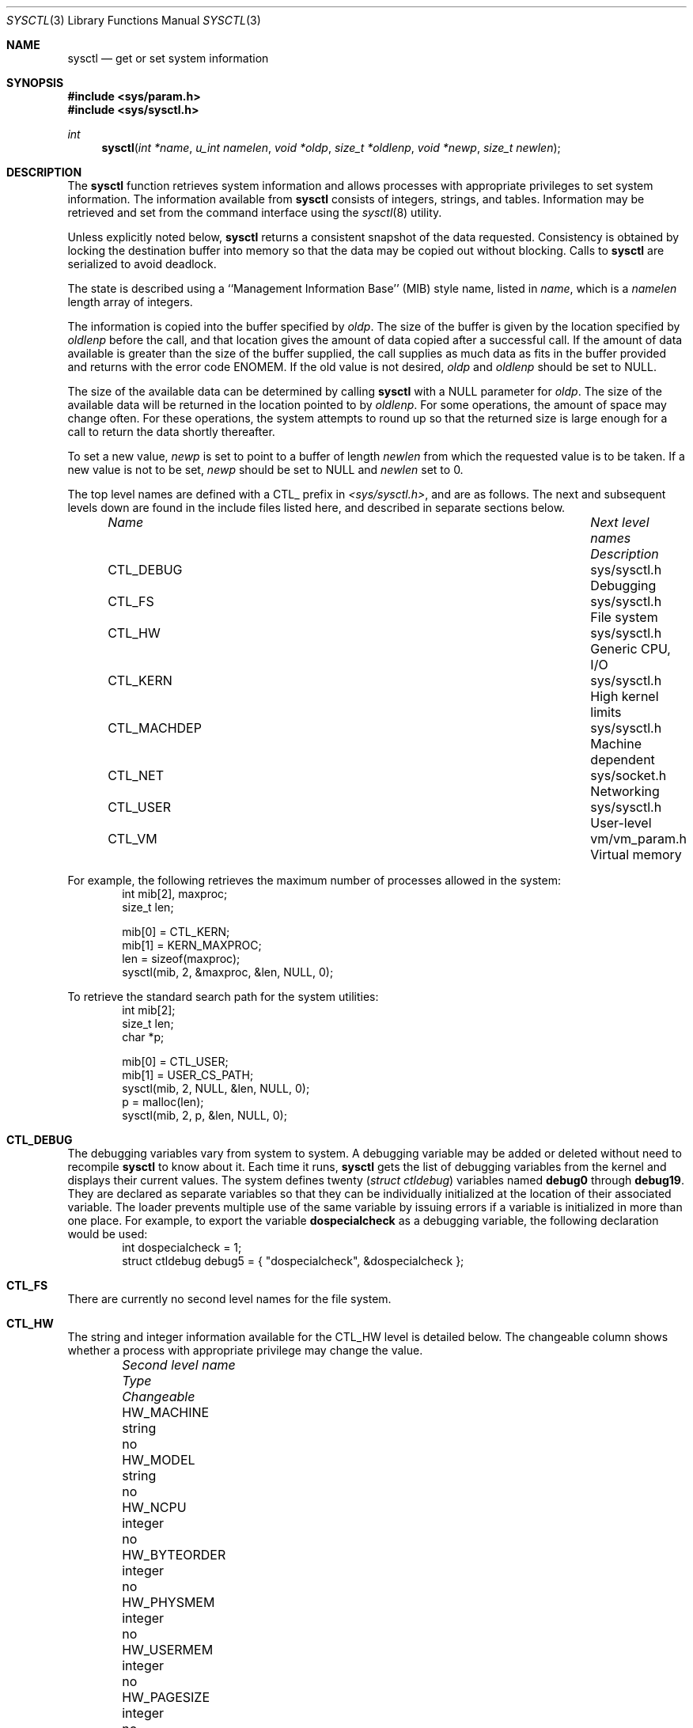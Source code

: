 .\"	$OpenBSD: src/lib/libc/gen/sysctl.3,v 1.7 1997/08/09 23:36:30 millert Exp $
.\"
.\" Copyright (c) 1993
.\"	The Regents of the University of California.  All rights reserved.
.\"
.\" Redistribution and use in source and binary forms, with or without
.\" modification, are permitted provided that the following conditions
.\" are met:
.\" 1. Redistributions of source code must retain the above copyright
.\"    notice, this list of conditions and the following disclaimer.
.\" 2. Redistributions in binary form must reproduce the above copyright
.\"    notice, this list of conditions and the following disclaimer in the
.\"    documentation and/or other materials provided with the distribution.
.\" 3. All advertising materials mentioning features or use of this software
.\"    must display the following acknowledgement:
.\"	This product includes software developed by the University of
.\"	California, Berkeley and its contributors.
.\" 4. Neither the name of the University nor the names of its contributors
.\"    may be used to endorse or promote products derived from this software
.\"    without specific prior written permission.
.\"
.\" THIS SOFTWARE IS PROVIDED BY THE REGENTS AND CONTRIBUTORS ``AS IS'' AND
.\" ANY EXPRESS OR IMPLIED WARRANTIES, INCLUDING, BUT NOT LIMITED TO, THE
.\" IMPLIED WARRANTIES OF MERCHANTABILITY AND FITNESS FOR A PARTICULAR PURPOSE
.\" ARE DISCLAIMED.  IN NO EVENT SHALL THE REGENTS OR CONTRIBUTORS BE LIABLE
.\" FOR ANY DIRECT, INDIRECT, INCIDENTAL, SPECIAL, EXEMPLARY, OR CONSEQUENTIAL
.\" DAMAGES (INCLUDING, BUT NOT LIMITED TO, PROCUREMENT OF SUBSTITUTE GOODS
.\" OR SERVICES; LOSS OF USE, DATA, OR PROFITS; OR BUSINESS INTERRUPTION)
.\" HOWEVER CAUSED AND ON ANY THEORY OF LIABILITY, WHETHER IN CONTRACT, STRICT
.\" LIABILITY, OR TORT (INCLUDING NEGLIGENCE OR OTHERWISE) ARISING IN ANY WAY
.\" OUT OF THE USE OF THIS SOFTWARE, EVEN IF ADVISED OF THE POSSIBILITY OF
.\" SUCH DAMAGE.
.\"
.Dd June, 4, 1993
.Dt SYSCTL 3
.Os
.Sh NAME
.Nm sysctl
.Nd get or set system information
.Sh SYNOPSIS
.Fd #include <sys/param.h>
.Fd #include <sys/sysctl.h>
.Ft int
.Fn sysctl "int *name" "u_int namelen" "void *oldp" "size_t *oldlenp" "void *newp" "size_t newlen"
.Sh DESCRIPTION
The
.Nm sysctl
function retrieves system information and allows processes with
appropriate privileges to set system information.
The information available from
.Nm sysctl
consists of integers, strings, and tables.
Information may be retrieved and set from the command interface
using the 
.Xr sysctl 8
utility.
.Pp
Unless explicitly noted below,
.Nm sysctl
returns a consistent snapshot of the data requested.
Consistency is obtained by locking the destination
buffer into memory so that the data may be copied out without blocking.
Calls to
.Nm sysctl
are serialized to avoid deadlock.
.Pp
The state is described using a ``Management Information Base'' (MIB)
style name, listed in
.Fa name ,
which is a
.Fa namelen
length array of integers.
.Pp
The information is copied into the buffer specified by
.Fa oldp .
The size of the buffer is given by the location specified by
.Fa oldlenp
before the call,
and that location gives the amount of data copied after a successful call.
If the amount of data available is greater
than the size of the buffer supplied,
the call supplies as much data as fits in the buffer provided
and returns with the error code ENOMEM.
If the old value is not desired,
.Fa oldp
and
.Fa oldlenp
should be set to NULL.
.Pp
The size of the available data can be determined by calling 
.Nm sysctl
with a NULL parameter for
.Fa oldp .
The size of the available data will be returned in the location pointed to by
.Fa oldlenp .
For some operations, the amount of space may change often.
For these operations,
the system attempts to round up so that the returned size is
large enough for a call to return the data shortly thereafter.
.Pp
To set a new value,
.Fa newp
is set to point to a buffer of length
.Fa newlen
from which the requested value is to be taken.
If a new value is not to be set,
.Fa newp
should be set to NULL and
.Fa newlen
set to 0.
.Pp
The top level names are defined with a CTL_ prefix in
.Pa <sys/sysctl.h> ,
and are as follows.
The next and subsequent levels down are found in the include files
listed here, and described in separate sections below.
.Pp
.Bl -column CTLXMACHDEPXXX "Next level namesXXXXXX" -offset indent
.It Sy Pa Name	Next level names	Description
.It CTL\_DEBUG	sys/sysctl.h	Debugging
.It CTL\_FS	sys/sysctl.h	File system
.It CTL\_HW	sys/sysctl.h	Generic CPU, I/O
.It CTL\_KERN	sys/sysctl.h	High kernel limits
.It CTL\_MACHDEP	sys/sysctl.h	Machine dependent
.It CTL\_NET	sys/socket.h	Networking
.It CTL\_USER	sys/sysctl.h	User-level
.It CTL\_VM	vm/vm_param.h	Virtual memory
.El
.Pp
For example, the following retrieves the maximum number of processes allowed
in the system:
.Bd -literal -offset indent -compact
int mib[2], maxproc;
size_t len;
.sp
mib[0] = CTL_KERN;
mib[1] = KERN_MAXPROC;
len = sizeof(maxproc);
sysctl(mib, 2, &maxproc, &len, NULL, 0);
.Ed
.sp
To retrieve the standard search path for the system utilities:
.Bd -literal -offset indent -compact
int mib[2];
size_t len;
char *p;
.sp
mib[0] = CTL_USER;
mib[1] = USER_CS_PATH;
sysctl(mib, 2, NULL, &len, NULL, 0);
p = malloc(len);
sysctl(mib, 2, p, &len, NULL, 0);
.Ed
.Sh CTL_DEBUG
The debugging variables vary from system to system.
A debugging variable may be added or deleted without need to recompile
.Nm sysctl
to know about it.
Each time it runs,
.Nm sysctl
gets the list of debugging variables from the kernel and
displays their current values.
The system defines twenty 
.Ns ( Va struct ctldebug )
variables named 
.Nm debug0
through
.Nm debug19 .
They are declared as separate variables so that they can be
individually initialized at the location of their associated variable.
The loader prevents multiple use of the same variable by issuing errors
if a variable is initialized in more than one place.
For example, to export the variable
.Nm dospecialcheck
as a debugging variable, the following declaration would be used:
.Bd -literal -offset indent -compact
int dospecialcheck = 1;
struct ctldebug debug5 = { "dospecialcheck", &dospecialcheck };
.Ed
.Sh CTL_FS
There are currently no second level names for the file system.
.Sh CTL_HW
The string and integer information available for the CTL_HW level
is detailed below.
The changeable column shows whether a process with appropriate
privilege may change the value.
.Bl -column "Second level nameXXXXXX" integerXXX -offset indent
.It Sy Pa Second level name	Type	Changeable
.It HW\_MACHINE	string	no
.It HW\_MODEL	string	no
.It HW\_NCPU	integer	no
.It HW\_BYTEORDER	integer	no
.It HW\_PHYSMEM	integer	no
.It HW\_USERMEM	integer	no
.It HW\_PAGESIZE	integer	no
.\".It HW\_DISKNAMES	integer	no
.\".It HW\_DISKSTATS	integer	no
.El
.Pp
.Bl -tag -width "123456"
.It Li HW_MACHINE
The machine class.
.It Li HW_MODEL
The machine model
.It Li HW_NCPU
The number of cpus.
.It Li HW_BYTEORDER
The byteorder (4,321, or 1,234).
.It Li HW_PHYSMEM
The bytes of physical memory.
.It Li HW_USERMEM
The bytes of non-kernel memory.
.It Li HW_PAGESIZE
The software page size.
.\".It Fa HW_DISKNAMES
.\".It Fa HW_DISKSTATS
.El
.Sh CTL_KERN
The string and integer information available for the CTL_KERN level
is detailed below.
The changeable column shows whether a process with appropriate
privilege may change the value.
The types of data currently available are process information,
system vnodes, the open file entries, routing table entries,
virtual memory statistics, load average history, and clock rate
information.
.Bl -column "KERNXCHOWNXRESTRICTEDXXX" "struct clockrateXXX" -offset indent
.It Sy Pa Second level name	Type	Changeable
.It KERN\_ARGMAX	integer	no
.It KERN\_BOOTTIME	struct timeval	no
.It KERN\_CHOWN\_RESTRICTED	integer	no
.It KERN\_CLOCKRATE	struct clockinfo	no
.It KERN\_DOMAINNAME	string	yes
.It KERN\_FILE	struct file	no
.It KERN\_HOSTID	integer	yes
.It KERN\_HOSTNAME	string	yes
.It KERN\_JOB\_CONTROL	integer	no
.It KERN\_LINK\_MAX	integer	no
.It KERN\_MAXFILES	integer	yes
.It KERN\_MAXPARTITIONS	integer	no
.It KERN\_MAXPROC	integer	yes
.It KERN\_MAXVNODES	integer	yes
.It KERN\_MAX\_CANON	integer	no
.It KERN\_MAX\_INPUT	integer	no
.It KERN\_NAME\_MAX	integer	no
.It KERN\_NGROUPS	integer	no
.It KERN\_NO\_TRUNC	integer	no
.It KERN\_OSRELEASE	string	no
.It KERN\_OSREV	integer	no
.It KERN\_OSTYPE	string	no
.It KERN\_PATH\_MAX	integer	no
.It KERN\_PIPE\_BUF	integer	no
.It KERN\_POSIX1	integer	no
.It KERN\_PROC	struct proc	no
.It KERN\_PROF	node	not applicable
.It KERN\_RAWPARTITION	integer	no
.It KERN\_SAVED\_IDS	integer	no
.It KERN\_SECURELVL	integer	raise only
.It KERN\_VDISABLE	integer	no
.It KERN\_VERSION	string	no
.It KERN\_VNODE	struct vnode	no
.El
.Pp
.Bl -tag -width "123456"
.It Li KERN_ARGMAX
The maximum bytes of argument to
.Xr exec 2 .
.It Li KERN_BOOTTIME
A
.Va struct timeval
structure is returned.
This structure contains the time that the system was booted.
.It Li KERN_CHOWN_RESTRICTED
Return 1 if appropriate privileges are required for the
.Xr chown 2
system call, otherwise 0.
.It Li KERN_CLOCKRATE
A
.Va struct clockinfo
structure is returned.
This structure contains the clock, statistics clock and profiling clock
frequencies, the number of micro-seconds per hz tick, and the clock
skew rate.
.It Li KERN_DOMAINNAME
Get or set the YP domain name.
.It Li KERN_FILE
Return the entire file table.
The returned data consists of a single
.Va struct filehead
followed by an array of
.Va struct file ,
whose size depends on the current number of such objects in the system.
.It Li KERN_HOSTID
Get or set the host id.
.It Li KERN_HOSTNAME
Get or set the hostname.
.It Li KERN_JOB_CONTROL
Return 1 if job control is available on this system, otherwise 0.
.It Li KERN_LINK_MAX
The maximum file link count.
.It Li KERN_MAXFILES
The maximum number of open files that may be open in the system.
.It Li KERN_MAXPARTITIONS
The maximum number of partitions allowed per disk.
.It Li KERN_MAXPROC
The maximum number of simultaneous processes the system will allow.
.It Li KERN_MAXVNODES
The maximum number of vnodes available on the system.
.It Li KERN_MAX_CANON
The maximum number of bytes in terminal canonical input line.
.It Li KERN_MAX_INPUT
The minimum maximum number of bytes for which space is available in
a terminal input queue.
.It Li KERN_NAME_MAX
The maximum number of bytes in a file name.
.It Li KERN_NGROUPS
The maximum number of supplemental groups.
.It Li KERN_NO_TRUNC
Return 1 if file names longer than KERN_NAME_MAX are truncated.
.It Li KERN_OSRELEASE
The system release string.
.It Li KERN_OSREV
The system revision number.
.It Li KERN_OSTYPE
The system type string.
.It Li KERN_PATH_MAX
The maximum number of bytes in a pathname.
.It Li KERN_PIPE_BUF
The maximum number of bytes which will be written atomically to a pipe.
.It Li KERN_POSIX1
The version of ISO/IEC 9945 (POSIX 1003.1) with which the system
attempts to comply.
.It Li KERN_PROC
Return the entire process table, or a subset of it.
An array of
.Va struct kinfo_proc
structures is returned,
whose size depends on the current number of such objects in the system.
The third and fourth level names are as follows:
.Bl -column "Third level nameXXXXXX" "Fourth level is:XXXXXX" -offset indent
.It Pa Third level name	Fourth level is:
.It KERN\_PROC\_ALL	None
.It KERN\_PROC\_PID	A process ID
.It KERN\_PROC\_PGRP	A process group
.It KERN\_PROC\_TTY	A tty device
.It KERN\_PROC\_UID	A user ID
.It KERN\_PROC\_RUID	A real user ID
.El
.It Li KERN_PROF
Return profiling information about the kernel.
If the kernel is not compiled for profiling,
attempts to retrieve any of the KERN_PROF values will
fail with EOPNOTSUPP.
The third level names for the string and integer profiling information 
is detailed below.
The changeable column shows whether a process with appropriate
privilege may change the value.
.Bl -column "GPROFXGMONPARAMXXX" "struct gmonparamXXX" -offset indent
.It Sy Pa Third level name	Type	Changeable
.It GPROF\_STATE	integer	yes
.It GPROF\_COUNT	u_short[\|]	yes
.It GPROF\_FROMS	u_short[\|]	yes
.It GPROF\_TOS	struct tostruct	yes
.It GPROF\_GMONPARAM	struct gmonparam	no
.El
.Pp
The variables are as follows:
.Bl -tag -width "123456"
.It Li GPROF_STATE
Returns GMON_PROF_ON or GMON_PROF_OFF to show that profiling
is running or stopped.
.It Li GPROF_COUNT
Array of statistical program counter counts.
.It Li GPROF_FROMS
Array indexed by program counter of call-from points.
.It Li GPROF_TOS
Array of
.Va struct tostruct
describing destination of calls and their counts.
.It Li GPROF_GMONPARAM
Structure giving the sizes of the above arrays.
.El
.It Li KERN_RAWPARTITION
The raw partition of a disk (a == 0).
.It Li KERN_SAVED_IDS
Returns 1 if saved set-group and saved set-user ID is available.
.It Li KERN_SECURELVL
The system security level.
This level may be raised by processes with appropriate privilege.
It may only be lowered by process 1.
.It Li KERN_VDISABLE
Returns the terminal character disabling value.
.It Li KERN_VERSION
The system version string.
.It Li KERN_VNODE
Return the entire vnode table.
Note, the vnode table is not necessarily a consistent snapshot of
the system.
The returned data consists of an array whose size depends on the
current number of such objects in the system.
Each element of the array contains the kernel address of a vnode
.Va struct vnode *
followed by the vnode itself
.Va struct vnode .
.El
.Sh CTL_MACHDEP
The set of variables defined is architecture dependent.
Most architectures define at least the following variables.
.Bl -column "CONSOLE_DEVICEXXX" "integerXXX" -offset indent
.It Sy Pa Second level name	Type	Changeable
.It Li CPU_CONSDEV	dev_t	no
.El
.Sh CTL_NET
The string and integer information available for the CTL_NET level
is detailed below.
The changeable column shows whether a process with appropriate
privilege may change the value.
.Bl -column "Second level nameXXXXXX" "routing messagesXXX" -offset indent
.It Sy Pa Second level name	Type	Changeable
.It PF\_ROUTE	routing messages	no
.It PF\_INET	internet values	yes
.El
.Pp
.Bl -tag -width "123456"
.It Li PF_ROUTE
Return the entire routing table or a subset of it.
The data is returned as a sequence of routing messages (see
.Xr route 4
for the header file, format and meaning).
The length of each message is contained in the message header.
.Pp
The third level name is a protocol number, which is currently always 0.
The fourth level name is an address family, which may be set to 0 to
select all address families.
The fifth and sixth level names are as follows:
.Bl -column "Fifth level nameXXXXXX" "Sixth level is:XXX" -offset indent
.It Pa Fifth level name	Sixth level is:
.It NET\_RT\_FLAGS	rtflags
.It NET\_RT\_DUMP	None
.It NET\_RT\_IFLIST	None
.El
.It Li PF_INET
Get or set various global information about the internet protocols.
The third level name is the protocol.
The fourth level name is the variable name.
The currently defined protocols and names are:
.Bl -column "Protocol nameXXXXXX" "Variable nameXXX" "integerXXX" -offset indent
.It Pa Protocol name	Variable name	Type	Changeable
.It ip	forwarding	integer	yes
.It ip	redirect	integer	yes
.It ip	ttl	integer	yes
.It icmp	maskrepl	integer	yes
.It tcp	rfc1323	integer	yes
.It tcp	baddynamic	array	yes
.It udp	checksum	integer	yes
.It udp	baddynamic	array	yes
.El
.Pp
The variables are as follows:
.Bl -tag -width "123456"
.It Li ip.forwarding
Returns 1 when IP forwarding is enabled for the host,
meaning that the host is acting as a router.
.It Li ip.redirect
Returns 1 when ICMP redirects may be sent by the host.
This option is ignored unless the host is routing IP packets,
and should normally be enabled on all systems.
.It Li ip.ttl
The maximum time-to-live (hop count) value for an IP packet sourced by
the system.
This value applies to normal transport protocols, not to ICMP.
.It Li icmp.maskrepl
Returns 1 if ICMP network mask requests are to be answered.
.It Li tcp.rfc1323
Returns 1 if RFC1323 extensions to TCP are enabled.
.It Li tcp.baddynamic
An array of
.Va in_port_t
is returned specifying the bitmask of TCP ports between 512
and 1023 inclusive that should not be allocated dynamically
by the kernel (ie: they must be bound specifically by port number).
.It Li udp.checksum
Returns 1 when UDP checksums are being computed and checked.
Disabling UDP checksums is strongly discouraged.
.It Li udp.baddynamic
Analogous to
.Va tcp.baddynamic
but for UDP sockets.
.El
.Sh CTL_USER
The string and integer information available for the CTL_USER level
is detailed below.
The changeable column shows whether a process with appropriate
privilege may change the value.
.Bl -column "USER_COLL_WEIGHTS_MAXXXX" "integerXXX" -offset indent
.It Sy Pa Second level name	Type	Changeable
.It USER\_BC\_BASE\_MAX	integer	no
.It USER\_BC\_DIM\_MAX	integer	no
.It USER\_BC\_SCALE\_MAX	integer	no
.It USER\_BC\_STRING\_MAX	integer	no
.It USER\_COLL\_WEIGHTS\_MAX	integer	no
.It USER\_CS\_PATH	string	no
.It USER\_EXPR\_NEST\_MAX	integer	no
.It USER\_LINE\_MAX	integer	no
.It USER\_POSIX2\_CHAR\_TERM	integer	no
.It USER\_POSIX2\_C\_BIND	integer	no
.It USER\_POSIX2\_C\_DEV	integer	no
.It USER\_POSIX2\_FORT\_DEV	integer	no
.It USER\_POSIX2\_FORT\_RUN	integer	no
.It USER\_POSIX2\_LOCALEDEF	integer	no
.It USER\_POSIX2\_SW\_DEV	integer	no
.It USER\_POSIX2\_UPE	integer	no
.It USER\_POSIX2\_VERSION	integer	no
.It USER\_RE\_DUP\_MAX	integer	no
.It USER\_STREAM\_MAX	integer	no
.It USER\_TZNAME\_MAX	integer	no
.El
.Bl -tag -width "123456"
.Pp
.It Li USER_BC_BASE_MAX
The maximum ibase/obase values in the
.Xr bc 1
utility.
.It Li USER_BC_DIM_MAX
The maximum array size in the
.Xr bc 1
utility.
.It Li USER_BC_SCALE_MAX
The maximum scale value in the
.Xr bc 1
utility.
.It Li USER_BC_STRING_MAX
The maximum string length in the
.Xr bc 1
utility.
.It Li USER_COLL_WEIGHTS_MAX
The maximum number of weights that can be assigned to any entry of
the LC_COLLATE order keyword in the locale definition file.
.It Li USER_CS_PATH
Return a value for the
.Ev PATH
environment variable that finds all the standard utilities.
.It Li USER_EXPR_NEST_MAX
The maximum number of expressions that can be nested within
parenthesis by the
.Xr expr 1
utility.
.It Li USER_LINE_MAX
The maximum length in bytes of a text-processing utility's input
line.
.It Li USER_POSIX2_CHAR_TERM
Return 1 if the system supports at least one terminal type capable of
all operations described in POSIX 1003.2, otherwise 0.
.It Li USER_POSIX2_C_BIND
Return 1 if the system's C-language development facilities support the
C-Language Bindings Option, otherwise 0.
.It Li USER_POSIX2_C_DEV
Return 1 if the system supports the C-Language Development Utilities Option,
otherwise 0.
.It Li USER_POSIX2_FORT_DEV
Return 1 if the system supports the FORTRAN Development Utilities Option,
otherwise 0.
.It Li USER_POSIX2_FORT_RUN
Return 1 if the system supports the FORTRAN Runtime Utilities Option,
otherwise 0.
.It Li USER_POSIX2_LOCALEDEF
Return 1 if the system supports the creation of locales, otherwise 0.
.It Li USER_POSIX2_SW_DEV
Return 1 if the system supports the Software Development Utilities Option,
otherwise 0.
.It Li USER_POSIX2_UPE
Return 1 if the system supports the User Portability Utilities Option,
otherwise 0.
.It Li USER_POSIX2_VERSION
The version of POSIX 1003.2 with which the system attempts to comply.
.It Li USER_RE_DUP_MAX
The maximum number of repeated occurrences of a regular expression
permitted when using interval notation.
.It Li USER_STREAM_MAX
The minimum maximum number of streams that a process may have open
at any one time.
.It Li USER_TZNAME_MAX
The minimum maximum number of types supported for the name of a
timezone.
.El
.Sh CTL_VM
The string and integer information available for the CTL_VM level
is detailed below.
The changeable column shows whether a process with appropriate
privilege may change the value.
.Bl -column "Second level nameXXXXXX" "struct loadavgXXX" -offset indent
.It Sy Pa Second level name	Type	Changeable
.It VM\_LOADAVG	struct loadavg	no
.It VM\_METER	struct vmtotal	no
.El
.Pp
.Bl -tag -width "123456"
.It Li VM_LOADAVG
Return the load average history.
The returned data consists of a
.Va struct loadavg .
.It Li VM_METER
Return the system wide virtual memory statistics.
The returned data consists of a
.Va struct vmtotal .
.El
.Sh RETURN VALUES
If the call to
.Nm sysctl
is unsuccessful \-1 is returned and
.Va errno
is set appropriately.
.Sh ERRORS
The following errors may be reported:
.Bl -tag -width Er
.It Bq Er EFAULT
The buffer
.Fa name ,
.Fa oldp ,
.Fa newp ,
or length pointer
.Fa oldlenp
contains an invalid address.
.It Bq Er EINVAL
The
.Fa name
array is less than two or greater than CTL_MAXNAME.
.It Bq Er EINVAL
A non-null
.Fa newp
is given and its specified length in
.Fa newlen
is too large or too small.
.It Bq Er ENOMEM
The length pointed to by
.Fa oldlenp
is too short to hold the requested value.
.It Bq Er ENOTDIR
The
.Fa name
array specifies an intermediate rather than terminal name.
.It Bq Er EOPNOTSUPP
The
.Fa name
array specifies a value that is unknown.
.It Bq Er EPERM
An attempt is made to set a read-only value.
.It Bq Er EPERM
A process without appropriate privilege attempts to set a value.
.It Bq Er EPERM
An attempt to change a value protected by the current kernel security
level is made.
.El
.Sh FILES
.Bl -tag -width <netinet/icmpXvar.h> -compact
.It Pa <sys/sysctl.h>
definitions for top level identifiers, second level kernel and hardware
identifiers, and user level identifiers
.It Pa <sys/socket.h>
definitions for second level network identifiers
.It Pa <sys/gmon.h>
definitions for third level profiling identifiers
.It Pa <vm/vm_param.h>
definitions for second level virtual memory identifiers
.It Pa <netinet/in.h>
definitions for third level Internet identifiers and
fourth level IP identifiers
.It Pa <netinet/icmp_var.h>
definitions for fourth level ICMP identifiers
.It Pa <netinet/tcp_var.h>
definitions for fourth level TCP identifiers
.It Pa <netinet/udp_var.h>
definitions for fourth level UDP identifiers
.El
.Sh SEE ALSO
.Xr sysctl 8
.Sh HISTORY
The
.Nm sysctl
function first appeared in 4.4BSD.
